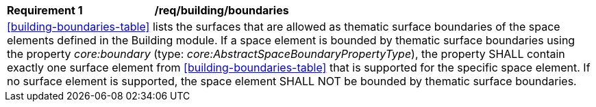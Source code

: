 [[req_building_boundaries]]
[width="100%",cols="2,6"]
|===
^|*Requirement  {counter:req-id}* |*/req/building/boundaries*
2+|<<building-boundaries-table>> lists the surfaces that are allowed as thematic surface boundaries of the space elements defined in the Building module. If a space element is bounded by thematic surface boundaries using the property _core:boundary_ (type: _core:AbstractSpaceBoundaryPropertyType_), the property SHALL contain exactly one surface element from <<building-boundaries-table>> that is supported for the specific space element. If no surface element is supported, the space element SHALL NOT be bounded by thematic surface boundaries.
|===
